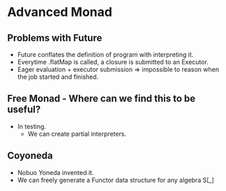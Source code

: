 * Advanced Monad
** Problems with Future
   - Future conflates the definition of program with interpreting it.
   - Everytime .flatMap is called, a closure is submitted to an Executor.
   - Eager evaluation + executor submission => impossible to reason
     when the job started and finished.
** Free Monad - Where can we find this to be useful?
   - In testing.
     - We can create partial interpreters.
** Coyoneda
   - Nobuo Yoneda invented it.
   - We can freely generate a Functor data structure for any algebra S[_]
